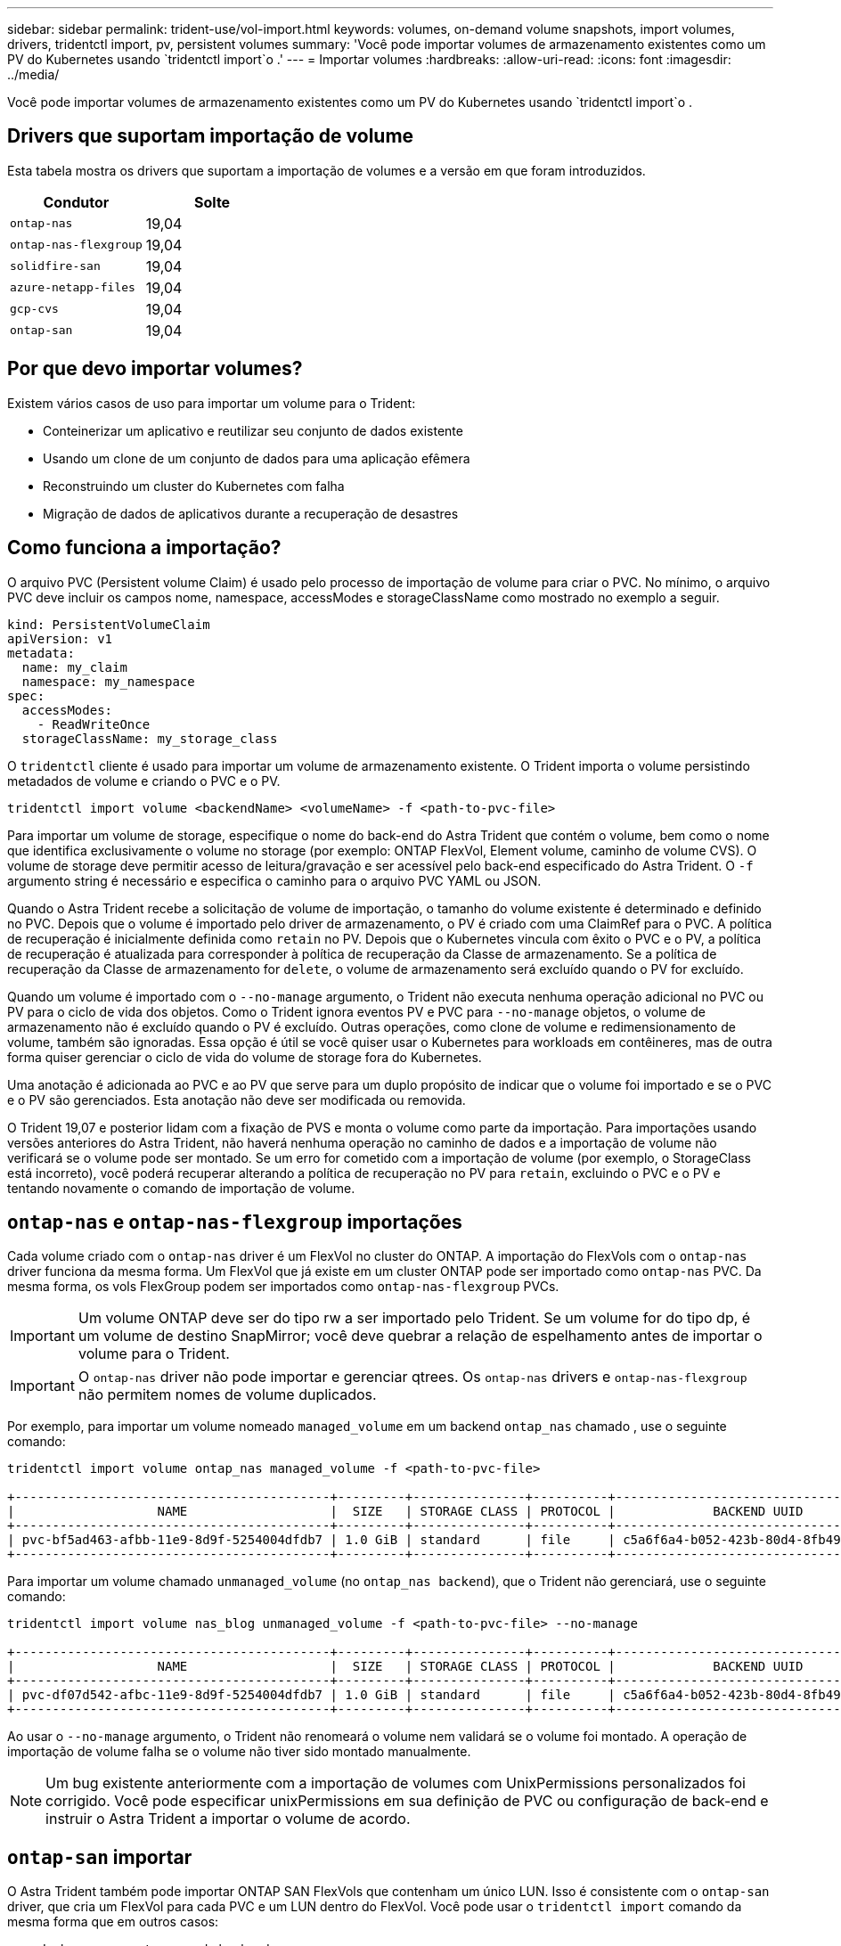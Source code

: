 ---
sidebar: sidebar 
permalink: trident-use/vol-import.html 
keywords: volumes, on-demand volume snapshots, import volumes, drivers, tridentctl import, pv, persistent volumes 
summary: 'Você pode importar volumes de armazenamento existentes como um PV do Kubernetes usando `tridentctl import`o .' 
---
= Importar volumes
:hardbreaks:
:allow-uri-read: 
:icons: font
:imagesdir: ../media/


Você pode importar volumes de armazenamento existentes como um PV do Kubernetes usando `tridentctl import`o .



== Drivers que suportam importação de volume

Esta tabela mostra os drivers que suportam a importação de volumes e a versão em que foram introduzidos.

[cols="2*"]
|===
| Condutor | Solte 


| `ontap-nas`  a| 
19,04



| `ontap-nas-flexgroup`  a| 
19,04



| `solidfire-san`  a| 
19,04



| `azure-netapp-files`  a| 
19,04



| `gcp-cvs`  a| 
19,04



| `ontap-san`  a| 
19,04

|===


== Por que devo importar volumes?

Existem vários casos de uso para importar um volume para o Trident:

* Conteinerizar um aplicativo e reutilizar seu conjunto de dados existente
* Usando um clone de um conjunto de dados para uma aplicação efêmera
* Reconstruindo um cluster do Kubernetes com falha
* Migração de dados de aplicativos durante a recuperação de desastres




== Como funciona a importação?

O arquivo PVC (Persistent volume Claim) é usado pelo processo de importação de volume para criar o PVC. No mínimo, o arquivo PVC deve incluir os campos nome, namespace, accessModes e storageClassName como mostrado no exemplo a seguir.

[listing]
----
kind: PersistentVolumeClaim
apiVersion: v1
metadata:
  name: my_claim
  namespace: my_namespace
spec:
  accessModes:
    - ReadWriteOnce
  storageClassName: my_storage_class
----
O `tridentctl` cliente é usado para importar um volume de armazenamento existente. O Trident importa o volume persistindo metadados de volume e criando o PVC e o PV.

[listing]
----
tridentctl import volume <backendName> <volumeName> -f <path-to-pvc-file>
----
Para importar um volume de storage, especifique o nome do back-end do Astra Trident que contém o volume, bem como o nome que identifica exclusivamente o volume no storage (por exemplo: ONTAP FlexVol, Element volume, caminho de volume CVS). O volume de storage deve permitir acesso de leitura/gravação e ser acessível pelo back-end especificado do Astra Trident. O `-f` argumento string é necessário e especifica o caminho para o arquivo PVC YAML ou JSON.

Quando o Astra Trident recebe a solicitação de volume de importação, o tamanho do volume existente é determinado e definido no PVC. Depois que o volume é importado pelo driver de armazenamento, o PV é criado com uma ClaimRef para o PVC. A política de recuperação é inicialmente definida como `retain` no PV. Depois que o Kubernetes vincula com êxito o PVC e o PV, a política de recuperação é atualizada para corresponder à política de recuperação da Classe de armazenamento. Se a política de recuperação da Classe de armazenamento for `delete`, o volume de armazenamento será excluído quando o PV for excluído.

Quando um volume é importado com o `--no-manage` argumento, o Trident não executa nenhuma operação adicional no PVC ou PV para o ciclo de vida dos objetos. Como o Trident ignora eventos PV e PVC para `--no-manage` objetos, o volume de armazenamento não é excluído quando o PV é excluído. Outras operações, como clone de volume e redimensionamento de volume, também são ignoradas. Essa opção é útil se você quiser usar o Kubernetes para workloads em contêineres, mas de outra forma quiser gerenciar o ciclo de vida do volume de storage fora do Kubernetes.

Uma anotação é adicionada ao PVC e ao PV que serve para um duplo propósito de indicar que o volume foi importado e se o PVC e o PV são gerenciados. Esta anotação não deve ser modificada ou removida.

O Trident 19,07 e posterior lidam com a fixação de PVS e monta o volume como parte da importação. Para importações usando versões anteriores do Astra Trident, não haverá nenhuma operação no caminho de dados e a importação de volume não verificará se o volume pode ser montado. Se um erro for cometido com a importação de volume (por exemplo, o StorageClass está incorreto), você poderá recuperar alterando a política de recuperação no PV para `retain`, excluindo o PVC e o PV e tentando novamente o comando de importação de volume.



== `ontap-nas` e `ontap-nas-flexgroup` importações

Cada volume criado com o `ontap-nas` driver é um FlexVol no cluster do ONTAP. A importação do FlexVols com o `ontap-nas` driver funciona da mesma forma. Um FlexVol que já existe em um cluster ONTAP pode ser importado como `ontap-nas` PVC. Da mesma forma, os vols FlexGroup podem ser importados como `ontap-nas-flexgroup` PVCs.


IMPORTANT: Um volume ONTAP deve ser do tipo rw a ser importado pelo Trident. Se um volume for do tipo dp, é um volume de destino SnapMirror; você deve quebrar a relação de espelhamento antes de importar o volume para o Trident.


IMPORTANT: O `ontap-nas` driver não pode importar e gerenciar qtrees. Os `ontap-nas` drivers e `ontap-nas-flexgroup` não permitem nomes de volume duplicados.

Por exemplo, para importar um volume nomeado `managed_volume` em um backend `ontap_nas` chamado , use o seguinte comando:

[listing]
----
tridentctl import volume ontap_nas managed_volume -f <path-to-pvc-file>

+------------------------------------------+---------+---------------+----------+--------------------------------------+--------+---------+
|                   NAME                   |  SIZE   | STORAGE CLASS | PROTOCOL |             BACKEND UUID             | STATE  | MANAGED |
+------------------------------------------+---------+---------------+----------+--------------------------------------+--------+---------+
| pvc-bf5ad463-afbb-11e9-8d9f-5254004dfdb7 | 1.0 GiB | standard      | file     | c5a6f6a4-b052-423b-80d4-8fb491a14a22 | online | true    |
+------------------------------------------+---------+---------------+----------+--------------------------------------+--------+---------+
----
Para importar um volume chamado `unmanaged_volume` (no `ontap_nas backend`), que o Trident não gerenciará, use o seguinte comando:

[listing]
----
tridentctl import volume nas_blog unmanaged_volume -f <path-to-pvc-file> --no-manage

+------------------------------------------+---------+---------------+----------+--------------------------------------+--------+---------+
|                   NAME                   |  SIZE   | STORAGE CLASS | PROTOCOL |             BACKEND UUID             | STATE  | MANAGED |
+------------------------------------------+---------+---------------+----------+--------------------------------------+--------+---------+
| pvc-df07d542-afbc-11e9-8d9f-5254004dfdb7 | 1.0 GiB | standard      | file     | c5a6f6a4-b052-423b-80d4-8fb491a14a22 | online | false   |
+------------------------------------------+---------+---------------+----------+--------------------------------------+--------+---------+
----
Ao usar o `--no-manage` argumento, o Trident não renomeará o volume nem validará se o volume foi montado. A operação de importação de volume falha se o volume não tiver sido montado manualmente.


NOTE: Um bug existente anteriormente com a importação de volumes com UnixPermissions personalizados foi corrigido. Você pode especificar unixPermissions em sua definição de PVC ou configuração de back-end e instruir o Astra Trident a importar o volume de acordo.



== `ontap-san` importar

O Astra Trident também pode importar ONTAP SAN FlexVols que contenham um único LUN. Isso é consistente com o `ontap-san` driver, que cria um FlexVol para cada PVC e um LUN dentro do FlexVol. Você pode usar o `tridentctl import` comando da mesma forma que em outros casos:

* Inclua o nome `ontap-san` do backend.
* Forneça o nome do FlexVol que precisa ser importado. Lembre-se, este FlexVol contém apenas um LUN que deve ser importado.
* Fornecer o caminho da definição de PVC que deve ser usado com a `-f` bandeira.
* Escolha entre ter o PVC gerenciado ou não gerenciado. Por padrão, o Trident gerenciará o PVC e renomeará o FlexVol e o LUN no back-end. Para importar como um volume não gerenciado, passe o `--no-manage` sinalizador.



TIP: Ao importar um volume não gerenciado `ontap-san`, você deve certificar-se de que o LUN no FlexVol é nomeado `lun0` e é mapeado para um grupo com os iniciadores desejados. O Astra Trident trata isso automaticamente para uma importação gerenciada.

O Astra Trident irá então importar o FlexVol e associá-lo à definição de PVC. O Astra Trident também renomeia o FlexVol para `pvc-<uuid>` o formato e o LUN dentro do FlexVol para `lun0`.


TIP: Recomenda-se importar volumes que não tenham conexões ativas existentes. Se você deseja importar um volume usado ativamente, clonar primeiro o volume e, em seguida, fazer a importação.



=== Exemplo

Para importar o `ontap-san-managed` FlexVol que está presente no `ontap_san_default` back-end, execute o `tridentctl import` comando como:

[listing]
----
tridentctl import volume ontapsan_san_default ontap-san-managed -f pvc-basic-import.yaml -n trident -d

+------------------------------------------+--------+---------------+----------+--------------------------------------+--------+---------+
|                   NAME                   |  SIZE  | STORAGE CLASS | PROTOCOL |             BACKEND UUID             | STATE  | MANAGED |
+------------------------------------------+--------+---------------+----------+--------------------------------------+--------+---------+
| pvc-d6ee4f54-4e40-4454-92fd-d00fc228d74a | 20 MiB | basic         | block    | cd394786-ddd5-4470-adc3-10c5ce4ca757 | online | true    |
+------------------------------------------+--------+---------------+----------+--------------------------------------+--------+---------+
----

IMPORTANT: Um volume ONTAP deve ser do tipo rw para ser importado pelo Astra Trident. Se um volume for do tipo dp, é um volume de destino do SnapMirror; você deve quebrar a relação de espelhamento antes de importar o volume para o Astra Trident.



== `element` importar

É possível importar o software NetApp Element/NetApp HCI volumes para o cluster do Kubernetes com o Trident. Você precisa do nome do seu back-end Astra Trident e do nome exclusivo do volume e do arquivo PVC como argumentos para o `tridentctl import` comando.

[listing]
----
tridentctl import volume element_default element-managed -f pvc-basic-import.yaml -n trident -d

+------------------------------------------+--------+---------------+----------+--------------------------------------+--------+---------+
|                   NAME                   |  SIZE  | STORAGE CLASS | PROTOCOL |             BACKEND UUID             | STATE  | MANAGED |
+------------------------------------------+--------+---------------+----------+--------------------------------------+--------+---------+
| pvc-970ce1ca-2096-4ecd-8545-ac7edc24a8fe | 10 GiB | basic-element | block    | d3ba047a-ea0b-43f9-9c42-e38e58301c49 | online | true    |
+------------------------------------------+--------+---------------+----------+--------------------------------------+--------+---------+
----

NOTE: O driver Element suporta nomes de volume duplicados. Se houver nomes de volume duplicados, o processo de importação de volume do Trident retornará um erro. Como solução alternativa, clone o volume e forneça um nome de volume exclusivo. Em seguida, importe o volume clonado.



== `gcp-cvs` importar


TIP: Para importar um volume com o suporte do NetApp Cloud Volumes Service no GCP, identifique o volume pelo caminho do volume em vez do nome.

Para importar um `gcp-cvs` volume no back-end chamado `gcpcvs_YEppr` com o caminho de volume `adroit-jolly-swift` do , use o seguinte comando:

[listing]
----
tridentctl import volume gcpcvs_YEppr adroit-jolly-swift -f <path-to-pvc-file> -n trident

+------------------------------------------+--------+---------------+----------+--------------------------------------+--------+---------+
|                   NAME                   |  SIZE  | STORAGE CLASS | PROTOCOL |             BACKEND UUID             | STATE  | MANAGED |
+------------------------------------------+--------+---------------+----------+--------------------------------------+--------+---------+
| pvc-a46ccab7-44aa-4433-94b1-e47fc8c0fa55 | 93 GiB | gcp-storage   | file     | e1a6e65b-299e-4568-ad05-4f0a105c888f | online | true    |
+------------------------------------------+--------+---------------+----------+--------------------------------------+--------+---------+
----

NOTE: O caminho do volume é a parte do caminho de exportação do volume após :/. Por exemplo, se o caminho de exportação for `10.0.0.1:/adroit-jolly-swift`, o caminho do volume será `adroit-jolly-swift`.



== `azure-netapp-files` importar

Para importar um `azure-netapp-files` volume no back-end chamado `azurenetappfiles_40517` com o caminho do volume `importvol1` , execute o seguinte comando:

[listing]
----
tridentctl import volume azurenetappfiles_40517 importvol1 -f <path-to-pvc-file> -n trident

+------------------------------------------+---------+---------------+----------+--------------------------------------+--------+---------+
|                   NAME                   |  SIZE   | STORAGE CLASS | PROTOCOL |             BACKEND UUID             | STATE  | MANAGED |
+------------------------------------------+---------+---------------+----------+--------------------------------------+--------+---------+
| pvc-0ee95d60-fd5c-448d-b505-b72901b3a4ab | 100 GiB | anf-storage   | file     | 1c01274f-d94b-44a3-98a3-04c953c9a51e | online | true    |
+------------------------------------------+---------+---------------+----------+--------------------------------------+--------+---------+
----

NOTE: O caminho de volume para o volume do ANF está presente no caminho de montagem após :/. Por exemplo, se o caminho de montagem for `10.0.0.2:/importvol1`, o caminho do volume será `importvol1`.
